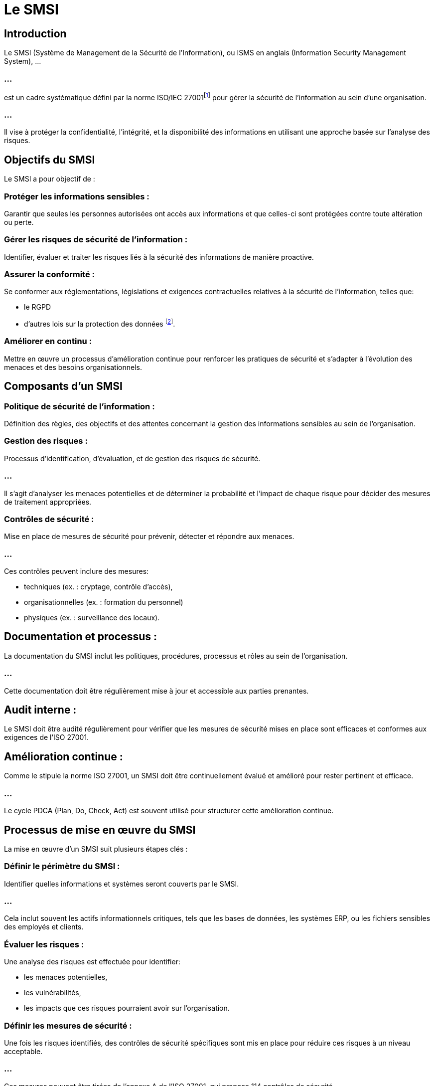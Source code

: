 = Le SMSI
:revealjs_theme: beige
:source-highlighter: highlight.js
:icons: font


== Introduction

Le SMSI (Système de Management de la Sécurité de l'Information), ou ISMS en anglais (Information Security Management System), ...


=== ...


est un cadre systématique défini par la norme ISO/IEC 27001footnote:[ link:./iso-27001.html[Cours sur ISO-27001 version html]] pour gérer la sécurité de l'information au sein d'une organisation. 

=== ...

Il vise à protéger la confidentialité, l'intégrité, et la disponibilité des informations en utilisant une approche basée sur l'analyse des risques.


== Objectifs du SMSI

Le SMSI a pour objectif de :

=== Protéger les informations sensibles : 

Garantir que seules les personnes autorisées ont accès aux informations et que celles-ci sont protégées contre toute altération ou perte.

=== Gérer les risques de sécurité de l'information : 

Identifier, évaluer et traiter les risques liés à la sécurité des informations de manière proactive.

=== Assurer la conformité : 

Se conformer aux réglementations, législations et exigences contractuelles relatives à la sécurité de l'information, telles que:
[%step]
* le RGPD 
* d'autres lois sur la protection des données footnote:[link:./regulations-coso-sox-rgpd.html[Cours sur les régulations]].

=== Améliorer en continu : 

Mettre en œuvre un processus d'amélioration continue pour renforcer les pratiques de sécurité et s'adapter à l'évolution des menaces et des besoins organisationnels.


== Composants d'un SMSI

=== Politique de sécurité de l'information :

Définition des règles, des objectifs et des attentes concernant la gestion des informations sensibles au sein de l'organisation.

=== Gestion des risques :

Processus d'identification, d'évaluation, et de gestion des risques de sécurité. 

=== ...

Il s'agit d'analyser les menaces potentielles et de déterminer la probabilité et l'impact de chaque risque pour décider des mesures de traitement appropriées.

=== Contrôles de sécurité :

Mise en place de mesures de sécurité pour prévenir, détecter et répondre aux menaces. 

=== ...

Ces contrôles peuvent inclure des mesures:
[%step]
* techniques (ex. : cryptage, contrôle d'accès), 
* organisationnelles (ex. : formation du personnel) 
* physiques (ex. : surveillance des locaux).


== Documentation et processus :

La documentation du SMSI inclut les politiques, procédures, processus et rôles au sein de l'organisation. 

=== ...

Cette documentation doit être régulièrement mise à jour et accessible aux parties prenantes.

== Audit interne :

Le SMSI doit être audité régulièrement pour vérifier que les mesures de sécurité mises en place sont efficaces et conformes aux exigences de l'ISO 27001.

== Amélioration continue :

Comme le stipule la norme ISO 27001, un SMSI doit être continuellement évalué et amélioré pour rester pertinent et efficace. 

=== ...

Le cycle PDCA (Plan, Do, Check, Act) est souvent utilisé pour structurer cette amélioration continue.

== Processus de mise en œuvre du SMSI

La mise en œuvre d'un SMSI suit plusieurs étapes clés :

=== Définir le périmètre du SMSI :

Identifier quelles informations et systèmes seront couverts par le SMSI. 

=== ...

Cela inclut souvent les actifs informationnels critiques, tels que les bases de données, les systèmes ERP, ou les fichiers sensibles des employés et clients.


=== Évaluer les risques :

Une analyse des risques est effectuée pour identifier:
[%step]
* les menaces potentielles, 
* les vulnérabilités,
* les impacts que ces risques pourraient avoir sur l'organisation.

=== Définir les mesures de sécurité :

Une fois les risques identifiés, des contrôles de sécurité spécifiques sont mis en place pour réduire ces risques à un niveau acceptable. 


=== ...

Ces mesures peuvent être tirées de l'annexe A de l'ISO 27001, qui propose 114 contrôles de sécurité.

=== Établir des politiques et des procédures :

L'organisation doit créer des politiques claires et des procédures opérationnelles pour s'assurer que la sécurité de l'information est bien gérée.

=== Former le personnel :

Les employés doivent être formés aux pratiques de sécurité de l'information, aux politiques internes, et à l'importance de la protection des données sensibles.

=== Surveiller et améliorer :

Une fois le SMSI en place, il est essentiel de surveiller régulièrement la performance des contrôles de sécurité, d'effectuer des audits, et d'améliorer les processus en fonction des résultats obtenus et des nouvelles menaces.



== Cycle PDCA (Plan, Do, Check, Act)

L'amélioration continue dans un SMSI suit souvent le modèle PDCA (Plan, Do, Check, Act) qui se décompose comme suit :

=== Plan (Planifier) :

Identifier les objectifs de sécurité de l'information, évaluer les risques et planifier les contrôles à mettre en œuvre pour protéger les informations.

=== Do (Faire) :

Mettre en œuvre les contrôles de sécurité prévus et les processus définis dans la phase de planification.

=== Check (Vérifier) :

Surveiller et mesurer les performances du SMSI par rapport aux objectifs fixés. 

=== ...

Cela inclut la conduite d'audits internes pour évaluer l'efficacité des mesures.

=== Act (Agir) :

Prendre les mesures correctives nécessaires pour améliorer le système et ajuster les processus en fonction des résultats obtenus lors de la phase de vérification.



== Avantages d'un SMSI

=== Réduction des risques :

Un SMSI permet de gérer de manière proactive les risques liés à la sécurité de l'information, réduisant ainsi les chances de violation de données, de cyberattaques ou de fuites d'informations sensibles.

=== Conformité :

En suivant l'ISO 27001, les organisations s'assurent qu'elles respectent les réglementations légales et les exigences contractuelles relatives à la sécurité de l'information (RGPD, SOX, etc.).

=== Confiance accrue des parties prenantes :

La mise en œuvre d'un SMSI montre aux clients, partenaires et investisseurs que l'organisation prend la sécurité de l'information au sérieux, ce qui renforce la confiance et améliore la réputation.

=== Protection des actifs informationnels :

En identifiant et en sécurisant les actifs critiques, un SMSI garantit que les informations vitales pour l'organisation sont protégées contre les pertes, les fuites ou les attaques.

=== Amélioration continue :

Grâce à l'approche systématique du SMSI, les organisations peuvent s'adapter aux nouvelles menaces et améliorer constamment leurs pratiques de sécurité.
